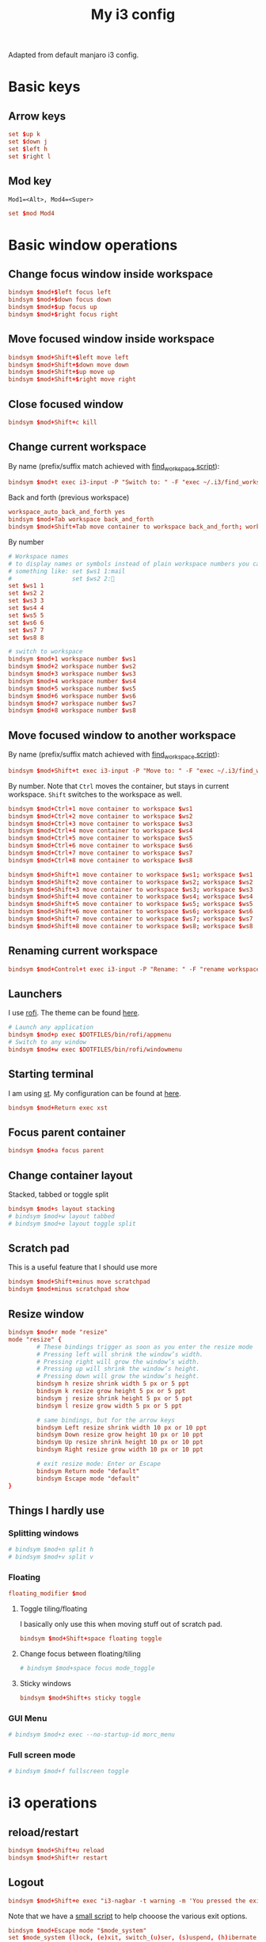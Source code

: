 #+TITLE: My i3 config
#+PROPERTY: header-args :tangle config

Adapted from default manjaro i3 config.

* Basic keys
** Arrow keys
#+begin_src conf
set $up k
set $down j
set $left h
set $right l
#+end_src
** Mod key
=Mod1=<Alt>, Mod4=<Super>=
#+begin_src conf
set $mod Mod4
#+end_src
* Basic window operations
** Change focus window inside workspace
#+begin_src conf
bindsym $mod+$left focus left
bindsym $mod+$down focus down
bindsym $mod+$up focus up
bindsym $mod+$right focus right
#+end_src
** Move focused window inside workspace
#+begin_src conf
bindsym $mod+Shift+$left move left
bindsym $mod+Shift+$down move down
bindsym $mod+Shift+$up move up
bindsym $mod+Shift+$right move right
#+end_src
** Close focused window
#+begin_src conf
bindsym $mod+Shift+c kill
#+end_src
** Change current workspace
By name (prefix/suffix match achieved with [[file:find_workspace.org][find_workspace script]]):
#+begin_src conf
bindsym $mod+t exec i3-input -P "Switch to: " -F "exec ~/.i3/find_workspace --prefix='workspace ' --query=%s"
#+end_src
Back and forth (previous workspace)
#+begin_src conf
workspace_auto_back_and_forth yes
bindsym $mod+Tab workspace back_and_forth
bindsym $mod+Shift+Tab move container to workspace back_and_forth; workspace back_and_forth
#+end_src
By number
#+begin_src conf
# Workspace names
# to display names or symbols instead of plain workspace numbers you can use
# something like: set $ws1 1:mail
#                 set $ws2 2:
set $ws1 1
set $ws2 2
set $ws3 3
set $ws4 4
set $ws5 5
set $ws6 6
set $ws7 7
set $ws8 8

# switch to workspace
bindsym $mod+1 workspace number $ws1
bindsym $mod+2 workspace number $ws2
bindsym $mod+3 workspace number $ws3
bindsym $mod+4 workspace number $ws4
bindsym $mod+5 workspace number $ws5
bindsym $mod+6 workspace number $ws6
bindsym $mod+7 workspace number $ws7
bindsym $mod+8 workspace number $ws8

#+end_src
** Move focused window to another workspace
By name (prefix/suffix match achieved with [[file:find_workspace.org][find_workspace script]]):
#+begin_src conf
bindsym $mod+Shift+t exec i3-input -P "Move to: " -F "exec ~/.i3/find_workspace --prefix='move container to workspace ' --query=%s"
#+end_src
By number. Note that =Ctrl= moves the container, but stays in current workspace.
=Shift= switches to the workspace as well.
#+begin_src conf
bindsym $mod+Ctrl+1 move container to workspace $ws1
bindsym $mod+Ctrl+2 move container to workspace $ws2
bindsym $mod+Ctrl+3 move container to workspace $ws3
bindsym $mod+Ctrl+4 move container to workspace $ws4
bindsym $mod+Ctrl+5 move container to workspace $ws5
bindsym $mod+Ctrl+6 move container to workspace $ws6
bindsym $mod+Ctrl+7 move container to workspace $ws7
bindsym $mod+Ctrl+8 move container to workspace $ws8

bindsym $mod+Shift+1 move container to workspace $ws1; workspace $ws1
bindsym $mod+Shift+2 move container to workspace $ws2; workspace $ws2
bindsym $mod+Shift+3 move container to workspace $ws3; workspace $ws3
bindsym $mod+Shift+4 move container to workspace $ws4; workspace $ws4
bindsym $mod+Shift+5 move container to workspace $ws5; workspace $ws5
bindsym $mod+Shift+6 move container to workspace $ws6; workspace $ws6
bindsym $mod+Shift+7 move container to workspace $ws7; workspace $ws7
bindsym $mod+Shift+8 move container to workspace $ws8; workspace $ws8
#+end_src
** Renaming current workspace
#+begin_src conf
bindsym $mod+Control+t exec i3-input -P "Rename: " -F "rename workspace to %s"
#+end_src
** Launchers
I use [[https://github.com/davatorium/rofi][rofi]]. The theme can be found [[file:~/.doom.d/other/xresources.org::*Rofi][here]].
#+begin_src conf
# Launch any application
bindsym $mod+p exec $DOTFILES/bin/rofi/appmenu
# Switch to any window
bindsym $mod+w exec $DOTFILES/bin/rofi/windowmenu
#+end_src
** Starting terminal
I am using [[http://st.suckless.org][st]]. My configuration can be found at [[https://github.com/pspencil/st][here]].
#+begin_src conf
bindsym $mod+Return exec xst
#+end_src
** Focus parent container
#+begin_src conf
bindsym $mod+a focus parent
#+end_src
** Change container layout
Stacked, tabbed or toggle split
#+begin_src conf
bindsym $mod+s layout stacking
# bindsym $mod+w layout tabbed
# bindsym $mod+e layout toggle split
#+end_src
** Scratch pad
This is a useful feature that I should use more
#+begin_src conf
bindsym $mod+Shift+minus move scratchpad
bindsym $mod+minus scratchpad show
#+end_src
** Resize window
#+begin_src conf
bindsym $mod+r mode "resize"
mode "resize" {
        # These bindings trigger as soon as you enter the resize mode
        # Pressing left will shrink the window’s width.
        # Pressing right will grow the window’s width.
        # Pressing up will shrink the window’s height.
        # Pressing down will grow the window’s height.
        bindsym h resize shrink width 5 px or 5 ppt
        bindsym k resize grow height 5 px or 5 ppt
        bindsym j resize shrink height 5 px or 5 ppt
        bindsym l resize grow width 5 px or 5 ppt

        # same bindings, but for the arrow keys
        bindsym Left resize shrink width 10 px or 10 ppt
        bindsym Down resize grow height 10 px or 10 ppt
        bindsym Up resize shrink height 10 px or 10 ppt
        bindsym Right resize grow width 10 px or 10 ppt

        # exit resize mode: Enter or Escape
        bindsym Return mode "default"
        bindsym Escape mode "default"
}
#+end_src

** Things I hardly use
*** Splitting windows
#+begin_src conf
# bindsym $mod+n split h
# bindsym $mod+v split v
#+end_src
*** Floating
#+begin_src conf
floating_modifier $mod
#+end_src
**** Toggle tiling/floating
I basically only use this when moving stuff out of scratch pad.
#+begin_src conf
bindsym $mod+Shift+space floating toggle
#+end_src
**** Change focus between floating/tiling
#+begin_src conf
# bindsym $mod+space focus mode_toggle
#+end_src
**** Sticky windows
#+begin_src conf
bindsym $mod+Shift+s sticky toggle
#+end_src

*** GUI Menu
#+begin_src conf
# bindsym $mod+z exec --no-startup-id morc_menu
#+end_src
*** Full screen mode
#+begin_src conf
# bindsym $mod+f fullscreen toggle
#+end_src
* i3 operations
** reload/restart
#+begin_src conf
bindsym $mod+Shift+u reload
bindsym $mod+Shift+r restart
#+end_src
** Logout
#+begin_src conf
bindsym $mod+Shift+e exec "i3-nagbar -t warning -m 'You pressed the exit shortcut. Do you really want to exit i3? This will end your X session.' -b 'Yes, exit i3' 'i3-msg exit'"
#+end_src
Note that we have a [[file:i3exit][small script]] to help chooose the various exit options.
#+begin_src conf
bindsym $mod+Escape mode "$mode_system"
set $mode_system (l)ock, (e)xit, switch_(u)ser, (s)uspend, (h)ibernate, (r)eboot, (Shift+s)hutdown
mode "$mode_system" {
    bindsym l exec --no-startup-id i3exit lock, mode "default"
    bindsym s exec --no-startup-id i3exit suspend, mode "default"
    bindsym u exec --no-startup-id i3exit switch_user, mode "default"
    bindsym e exec --no-startup-id i3exit logout, mode "default"
    bindsym h exec --no-startup-id i3exit hibernate, mode "default"
    bindsym r exec --no-startup-id i3exit reboot, mode "default"
    bindsym Shift+s exec --no-startup-id i3exit shutdown, mode "default"

    # exit system mode: "Enter" or "Escape"
    bindsym Return mode "default"
    bindsym Escape mode "default"
}
#+end_src
* Settings
** Focus follow mouse
#+begin_src conf
focus_follows_mouse yes
#+end_src
** Assigning a specific workspace for applications
#+begin_src conf
# assign [class="Thunderbird"] $ws1
# assign [class="Pale moon"] $ws2
# assign [class="Pcmanfm"] $ws3
# assign [class="Skype"] $ws5
#+end_src
** Open specific applications in floating mode
#+begin_src conf
for_window [title="alsamixer"] floating enable border pixel 1
for_window [class="calamares"] floating enable border normal
for_window [class="Clipgrab"] floating enable
for_window [title="File Transfer*"] floating enable
for_window [class="Galculator"] floating enable border pixel 1
for_window [class="GParted"] floating enable border normal
for_window [title="i3_help"] floating enable sticky enable border normal
for_window [class="Lightdm-settings"] floating enable
for_window [class="Lxappearance"] floating enable sticky enable border normal
for_window [class="Manjaro-hello"] floating enable
for_window [class="Manjaro Settings Manager"] floating enable border normal
for_window [title="MuseScore: Play Panel"] floating enable
for_window [class="Nitrogen"] floating enable sticky enable border normal
for_window [class="Oblogout"] fullscreen enable
for_window [class="octopi"] floating enable
for_window [title="About Pale Moon"] floating enable
for_window [class="Pamac-manager"] floating enable
for_window [class="Pavucontrol"] floating enable
for_window [class="qt5ct"] floating enable sticky enable border normal
for_window [class="Qtconfig-qt4"] floating enable sticky enable border normal
for_window [class="Simple-scan"] floating enable border normal
for_window [class="(?i)System-config-printer.py"] floating enable border normal
for_window [class="Skype"] floating enable border normal
for_window [class="Timeset-gui"] floating enable border normal
for_window [class="(?i)virtualbox"] floating enable border normal
for_window [class="Xfburn"] floating enable
#+end_src
** Switch to urgent windows
#+begin_src conf
for_window [urgent=latest] focus
#+end_src
* Appearance
** Border style
Configure border style =default_border normal|pixel <px>=
#+begin_src conf
default_border pixel 1
default_floating_border normal
#+end_src
** Hiding borders
#+begin_src conf
hide_edge_borders none
#+end_src
** Font
#+begin_src conf
font pango:'Fira Code' 11
#+end_src
** Theme colors
#+begin_src conf
# Theme colors
# class                   border  backgr. text    indic.   child_border
  client.focused          #556064 #556064 #80FFF9 #FDF6E3
  client.focused_inactive #2F3D44 #2F3D44 #1ABC9C #454948
  client.unfocused        #2F3D44 #2F3D44 #1ABC9C #454948
  client.urgent           #CB4B16 #FDF6E3 #1ABC9C #268BD2
  client.placeholder      #000000 #0c0c0c #ffffff #000000

  client.background       #2B2C2B
#+end_src
** i3 gaps
#+begin_src conf
gaps inner 14
gaps outer -2
#+end_src
*** Changing gaps size
#+begin_src conf
# Additionally, you can issue commands with the following syntax. This is useful to bind keys to changing the gap size.
# gaps inner|outer current|all set|plus|minus <px>
# gaps inner all set 10
# gaps outer all plus 5
#+end_src
A small "mode" to change gaps
#+begin_src conf
set $mode_gaps Gaps: (o) outer, (i) inner
set $mode_gaps_outer Outer Gaps: +|-|0 (local), Shift + +|-|0 (global)
set $mode_gaps_inner Inner Gaps: +|-|0 (local), Shift + +|-|0 (global)
bindsym $mod+Shift+g mode "$mode_gaps"

mode "$mode_gaps" {
        bindsym o      mode "$mode_gaps_outer"
        bindsym i      mode "$mode_gaps_inner"
        bindsym Return mode "default"
        bindsym Escape mode "default"
}
mode "$mode_gaps_inner" {
        bindsym plus  gaps inner current plus 5
        bindsym minus gaps inner current minus 5
        bindsym 0     gaps inner current set 0

        bindsym Shift+plus  gaps inner all plus 5
        bindsym Shift+minus gaps inner all minus 5
        bindsym Shift+0     gaps inner all set 0

        bindsym Return mode "default"
        bindsym Escape mode "default"
}
mode "$mode_gaps_outer" {
        bindsym plus  gaps outer current plus 5
        bindsym minus gaps outer current minus 5
        bindsym 0     gaps outer current set 0

        bindsym Shift+plus  gaps outer all plus 5
        bindsym Shift+minus gaps outer all minus 5
        bindsym Shift+0     gaps outer all set 0

        bindsym Return mode "default"
        bindsym Escape mode "default"
}
#+end_src
*** Smart
#+begin_src conf
smart_gaps on
smart_borders on
#+end_src

** Terminal appearance
This section is present in the default i3 config. I am not sure if this is
necessary.
#+begin_src conf
# Color palette used for the terminal ( ~/.Xresources file )
# Colors are gathered based on the documentation:
# https://i3wm.org/docs/userguide.html#xresources
# Change the variable name at the place you want to match the color
# of your terminal like this:
# [example]
# If you want your bar to have the same background color as your
# terminal background change the line 362 from:
# background #14191D
# to:
# background $term_background
# Same logic applied to everything else.
set_from_resource $term_background background
set_from_resource $term_foreground foreground
set_from_resource $term_color0     color0
set_from_resource $term_color1     color1
set_from_resource $term_color2     color2
set_from_resource $term_color3     color3
set_from_resource $term_color4     color4
set_from_resource $term_color5     color5
set_from_resource $term_color6     color6
set_from_resource $term_color7     color7
set_from_resource $term_color8     color8
set_from_resource $term_color9     color9
set_from_resource $term_color10    color10
set_from_resource $term_color11    color11
set_from_resource $term_color12    color12
set_from_resource $term_color13    color13
set_from_resource $term_color14    color14
set_from_resource $term_color15    color15
#+end_src
** Bar
#+begin_src conf
bar {
        colors {
        background #2f343f
        statusline #2f343f
        separator #4b5262

        # colour of border, background, and text
        focused_workspace       #2f343f #bf616a #d8dee8
        active_workspace        #2f343f #2f343f #d8dee8
        inactive_workspace      #2f343f #2f343f #d8dee8
        urgent_workspacei       #2f343f #ebcb8b #2f343f
    }
        status_command i3status
}
#+end_src

* Start applications
** Audio
#+begin_src conf
exec --no-startup-id volumeicon
# bindsym $mod+Ctrl+m exec terminal -e 'alsamixer'
# exec --no-startup-id pulseaudio
# exec --no-startup-id pa-applet
# bindsym $mod+Ctrl+m exec pavucontrol
#+end_src
** Screen brightness
#+begin_src conf
# bindsym XF86MonBrightnessUp exec "xbacklight -inc 10; notify-send 'brightness up'"
# bindsym XF86MonBrightnessDown exec "xbacklight -dec 10; notify-send 'brightness down'"
#+end_src
** File manager
#+begin_src conf
# bindsym $mod+F3 exec ranger
# bindsym $mod+Shift+F3 exec gksu pcmanfm
#+end_src
** Screenshot
#+begin_src conf
bindsym Print exec --no-startup-id i3-scrot
bindsym $mod+Print --release exec --no-startup-id i3-scrot -w
#+end_src
** Killing windows with mouse
#+begin_src conf
# bindsym $mod+Ctrl+x --release exec --no-startup-id xkill
#+end_src
** Others
#+begin_src conf
exec --no-startup-id /usr/lib/polkit-gnome/polkit-gnome-authentication-agent-1
exec --no-startup-id nitrogen --restore; sleep 1; compton -b
#exec --no-startup-id manjaro-hello
exec --no-startup-id nm-applet
# exec --no-startup-id xfce4-power-manager
exec --no-startup-id pamac-tray
exec --no-startup-id clipit
# exec --no-startup-id blueman-applet
# exec_always --no-startup-id sbxkb
# exec --no-startup-id start_conky_maia
# exec --no-startup-id start_conky_green
# exec --no-startup-id xautolock -time 10 -locker blurlock
exec_always --no-startup-id ff-theme-util
exec_always --no-startup-id fix_xcursor
#+end_src


